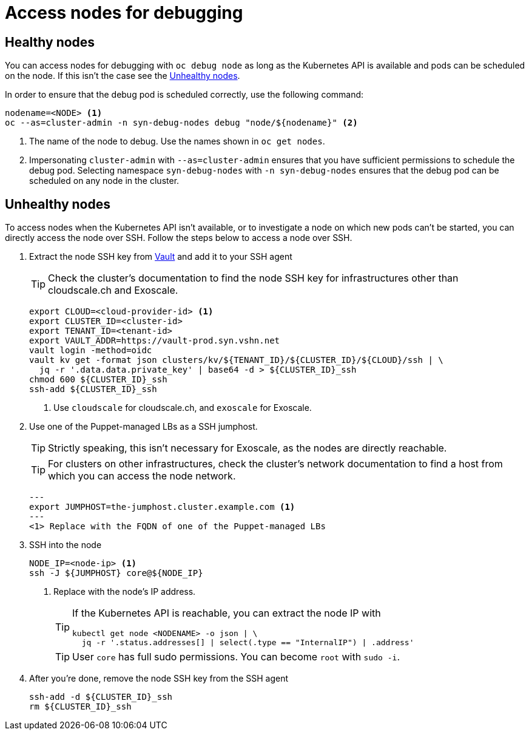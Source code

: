 = Access nodes for debugging

== Healthy nodes

You can access nodes for debugging with `oc debug node` as long as the Kubernetes API is available and pods can be scheduled on the node.
If this isn't the case see the <<Unhealthy nodes>>.

In order to ensure that the debug pod is scheduled correctly, use the following command:

[source,bash]
----
nodename=<NODE> <1>
oc --as=cluster-admin -n syn-debug-nodes debug "node/${nodename}" <2>
----
<1> The name of the node to debug.
Use the names shown in `oc get nodes`.
<2> Impersonating `cluster-admin` with `--as=cluster-admin` ensures that you have sufficient permissions to schedule the debug pod.
Selecting namespace `syn-debug-nodes` with `-n syn-debug-nodes` ensures that the debug pod can be scheduled on any node in the cluster.

== Unhealthy nodes

To access nodes when the Kubernetes API isn't available, or to investigate a node on which new pods can't be started, you can directly access the node over SSH.
Follow the steps below to access a node over SSH.

. Extract the node SSH key from https://vault-prod.syn.vshn.net[Vault] and add it to your SSH agent
+
TIP: Check the cluster's documentation to find the node SSH key for infrastructures other than cloudscale.ch and Exoscale.
+
[source,bash]
----
export CLOUD=<cloud-provider-id> <1>
export CLUSTER_ID=<cluster-id>
export TENANT_ID=<tenant-id>
export VAULT_ADDR=https://vault-prod.syn.vshn.net
vault login -method=oidc
vault kv get -format json clusters/kv/${TENANT_ID}/${CLUSTER_ID}/${CLOUD}/ssh | \
  jq -r '.data.data.private_key' | base64 -d > ${CLUSTER_ID}_ssh
chmod 600 ${CLUSTER_ID}_ssh
ssh-add ${CLUSTER_ID}_ssh
----
<1> Use `cloudscale` for cloudscale.ch, and `exoscale` for Exoscale.

. Use one of the Puppet-managed LBs as a SSH jumphost.
+
TIP: Strictly speaking, this isn't necessary for Exoscale, as the nodes are directly reachable.
+
TIP: For clusters on other infrastructures, check the cluster's network documentation to find a host from which you can access the node network.
+
[source,bash]
---
export JUMPHOST=the-jumphost.cluster.example.com <1>
---
<1> Replace with the FQDN of one of the Puppet-managed LBs

. SSH into the node
+
[source,bash]
----
NODE_IP=<node-ip> <1>
ssh -J ${JUMPHOST} core@${NODE_IP}
----
<1> Replace with the node's IP address.
+
[TIP]
====
If the Kubernetes API is reachable, you can extract the node IP with
[source,bash]
----
kubectl get node <NODENAME> -o json | \
  jq -r '.status.addresses[] | select(.type == "InternalIP") | .address'
----
====
+
[TIP]
====
User `core` has full sudo permissions.
You can become `root` with `sudo -i`.
====

. After you're done, remove the node SSH key from the SSH agent
+
[source,bash]
----
ssh-add -d ${CLUSTER_ID}_ssh
rm ${CLUSTER_ID}_ssh
----
